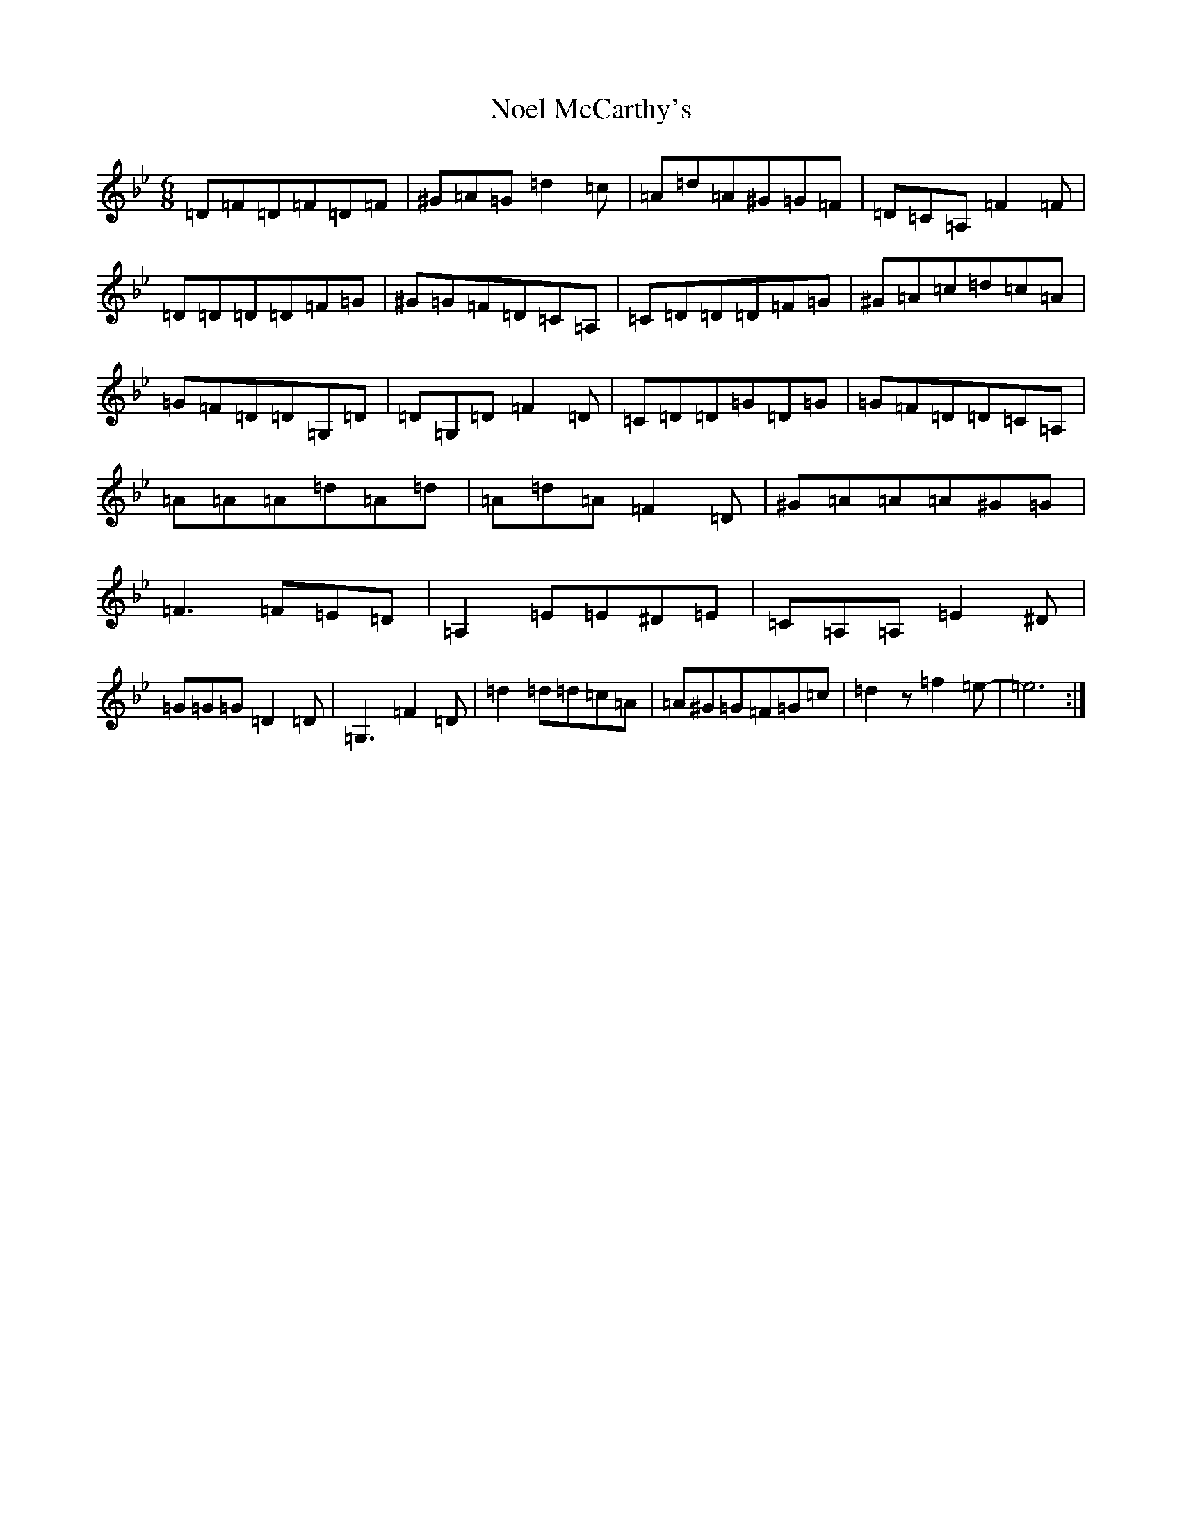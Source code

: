 X: 15574
T: Noel McCarthy's
S: https://thesession.org/tunes/6051#setting6051
Z: A Dorian
R: jig
M:6/8
L:1/8
K: C Dorian
=D=F=D=F=D=F|^G=A=G=d2=c|=A=d=A^G=G=F|=D=C=A,=F2=F|=D=D=D=D=F=G|^G=G=F=D=C=A,|=C=D=D=D=F=G|^G=A=c=d=c=A|=G=F=D=D=G,=D|=D=G,=D=F2=D|=C=D=D=G=D=G|=G=F=D=D=C=A,|=A=A=A=d=A=d|=A=d=A=F2=D|^G=A=A=A^G=G|=F3=F=E=D|=A,2=E=E^D=E|=C=A,=A,=E2^D|=G=G=G=D2=D|=G,3=F2=D|=d2=d=d=c=A|=A^G=G=F=G=c|=d2z=f2=e-|=e6:|